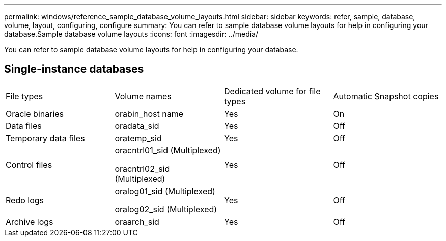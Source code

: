 ---
permalink: windows/reference_sample_database_volume_layouts.html
sidebar: sidebar
keywords: refer, sample, database, volume, layout, configuring, configure
summary: You can refer to sample database volume layouts for help in configuring your database.Sample database volume layouts
:icons: font
:imagesdir: ../media/

[.lead]
You can refer to sample database volume layouts for help in configuring your database.

== Single-instance databases

|===
| File types| Volume names| Dedicated volume for file types| Automatic Snapshot copies
a|
Oracle binaries
a|
orabin_host name
a|
Yes
a|
On
a|
Data files
a|
oradata_sid
a|
Yes
a|
Off
a|
Temporary data files
a|
oratemp_sid
a|
Yes
a|
Off
a|
Control files
a|
oracntrl01_sid (Multiplexed)

oracntrl02_sid (Multiplexed)

a|
Yes
a|
Off
a|
Redo logs
a|
oralog01_sid (Multiplexed)

oralog02_sid (Multiplexed)

a|
Yes
a|
Off
a|
Archive logs
a|
oraarch_sid
a|
Yes
a|
Off
|===
